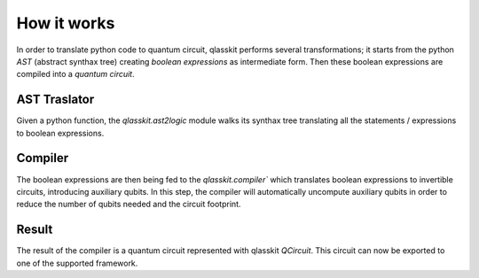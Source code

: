 How it works
============

In order to translate python code to quantum circuit, qlasskit performs several transformations;
it starts from the python *AST* (abstract synthax tree) creating *boolean expressions* as intermediate
form. Then these boolean expressions are compiled into a *quantum circuit*.


AST Traslator
-----------------
Given a python function, the `qlasskit.ast2logic` module walks its synthax tree translating all the statements / 
expressions to boolean expressions.


Compiler
------------
The boolean expressions are then being fed to the `qlasskit.compiler`` which translates boolean expressions
to invertible circuits, introducing auxiliary qubits. In this step, the compiler will automatically uncompute 
auxiliary qubits in order to reduce the number of qubits needed and the circuit footprint. 


Result 
------

The result of the compiler is a quantum circuit represented with qlasskit `QCircuit`. This circuit
can now be exported to one of the supported framework.

